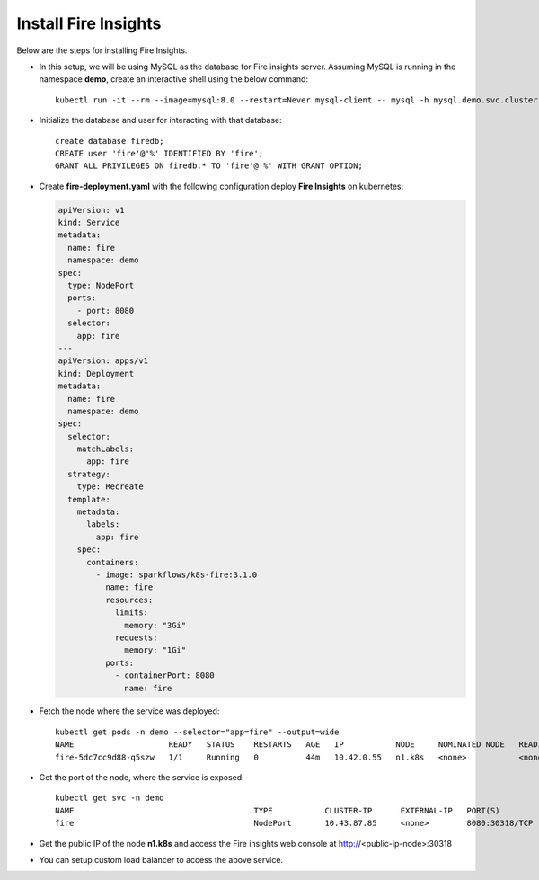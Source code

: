 Install Fire Insights
--------------

Below are the steps for installing Fire Insights.

- In this setup, we will be using MySQL as the database for Fire insights server. Assuming MySQL is running in the namespace **demo**, create an interactive shell using the below command::
  
   kubectl run -it --rm --image=mysql:8.0 --restart=Never mysql-client -- mysql -h mysql.demo.svc.cluster.local -p<root_password>
  
- Initialize the database and user for interacting with that database: 

  ::
   
   create database firedb;
   CREATE user 'fire'@'%' IDENTIFIED BY 'fire';
   GRANT ALL PRIVILEGES ON firedb.* TO 'fire'@'%' WITH GRANT OPTION;
   
- Create **fire-deployment.yaml** with the following configuration deploy **Fire Insights** on kubernetes:

  .. code-block:: yml

    apiVersion: v1
    kind: Service
    metadata:
      name: fire
      namespace: demo
    spec:
      type: NodePort
      ports:
        - port: 8080
      selector:
        app: fire
    ---
    apiVersion: apps/v1
    kind: Deployment
    metadata:
      name: fire
      namespace: demo
    spec:
      selector:
        matchLabels:
          app: fire
      strategy:
        type: Recreate
      template:
        metadata:
          labels:
            app: fire
        spec:
          containers:
            - image: sparkflows/k8s-fire:3.1.0
              name: fire
              resources:
                limits:
                  memory: "3Gi"
                requests:
                  memory: "1Gi"
              ports:
                - containerPort: 8080
                  name: fire
                  
- Fetch the node where the service was deployed::

   kubectl get pods -n demo --selector="app=fire" --output=wide
   NAME                    READY   STATUS    RESTARTS   AGE   IP           NODE     NOMINATED NODE   READINESS GATES
   fire-5dc7cc9d88-q5szw   1/1     Running   0          44m   10.42.0.55   n1.k8s   <none>           <none>
   
- Get the port of the node, where the service is exposed::

   kubectl get svc -n demo
   NAME                                      TYPE           CLUSTER-IP      EXTERNAL-IP   PORT(S)                      AGE
   fire                                      NodePort       10.43.87.85     <none>        8080:30318/TCP               45m

- Get the public IP of the node **n1.k8s** and access the Fire insights web console at http://<public-ip-node>:30318

- You can setup custom load balancer to access the above service.
